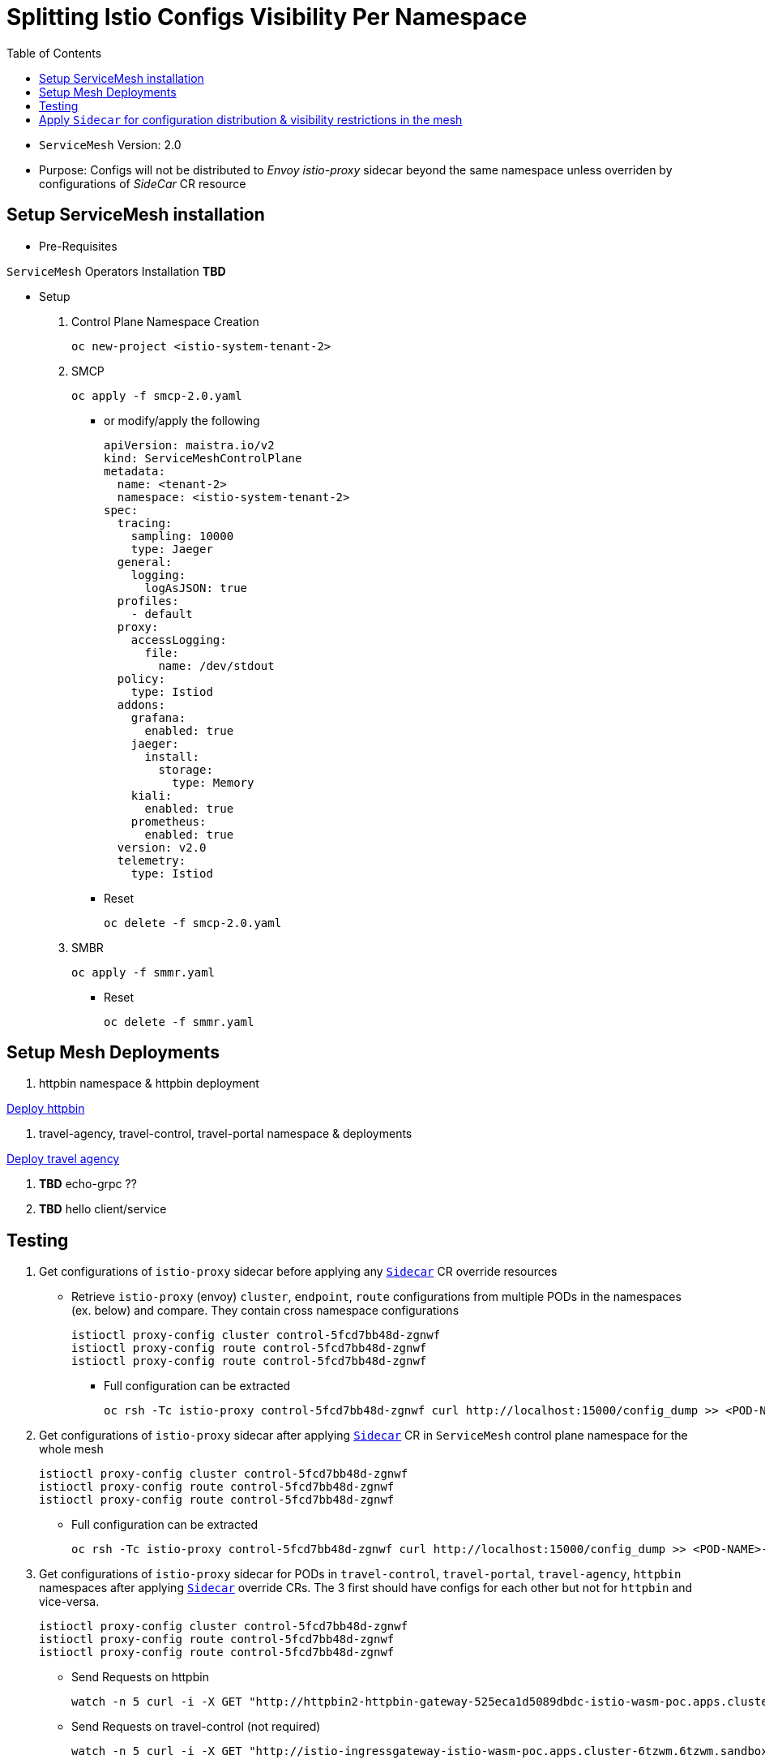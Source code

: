= Splitting Istio Configs Visibility Per Namespace
:toc:

* `ServiceMesh` Version: 2.0
* Purpose: Configs will not be distributed to _Envoy istio-proxy_ sidecar beyond the same namespace unless overriden by configurations of _SideCar_ CR resource

== Setup ServiceMesh installation

* Pre-Requisites

`ServiceMesh` Operators Installation *TBD*

* Setup

1. Control Plane Namespace Creation

	oc new-project <istio-system-tenant-2>

2. SMCP

	oc apply -f smcp-2.0.yaml
	
  ** or modify/apply the following
  
	apiVersion: maistra.io/v2
	kind: ServiceMeshControlPlane
	metadata:
	  name: <tenant-2>
	  namespace: <istio-system-tenant-2>
	spec:
	  tracing:
	    sampling: 10000
	    type: Jaeger
	  general:
	    logging:
	      logAsJSON: true
	  profiles:
	    - default
	  proxy:
	    accessLogging:
	      file:
		name: /dev/stdout
	  policy:
	    type: Istiod
	  addons:
	    grafana:
	      enabled: true
	    jaeger:
	      install:
		storage:
		  type: Memory
	    kiali:
	      enabled: true
	    prometheus:
	      enabled: true
	  version: v2.0
	  telemetry:
	    type: Istiod

  ** Reset

	oc delete -f smcp-2.0.yaml

3. SMBR

	oc apply -f smmr.yaml

  ** Reset	

	oc delete -f smmr.yaml


== Setup Mesh Deployments

1. httpbin namespace & httpbin deployment

link:../Scenario-0-Deploy-In-ServiceMesh/README.adoc#httpbin[Deploy httpbin]


2. travel-agency, travel-control, travel-portal namespace & deployments

link:../Scenario-0-Deploy-In-ServiceMesh/README.adoc#travel-agency[Deploy travel agency]

3. *TBD* echo-grpc ??

4. *TBD* hello client/service




== Testing

1. Get configurations of `istio-proxy` sidecar before applying any xref:anchor-1[`Sidecar`] CR override resources

  ** Retrieve `istio-proxy` (envoy) `cluster`, `endpoint`, `route` configurations from multiple PODs in the namespaces (ex. below) and compare. They contain cross namespace configurations
  
  	istioctl proxy-config cluster control-5fcd7bb48d-zgnwf
  	istioctl proxy-config route control-5fcd7bb48d-zgnwf
  	istioctl proxy-config route control-5fcd7bb48d-zgnwf
  	 
   *** Full configuration can be extracted	 
   	
	oc rsh -Tc istio-proxy control-5fcd7bb48d-zgnwf curl http://localhost:15000/config_dump >> <POD-NAME>-config-original.txt	
	

2. Get configurations of `istio-proxy` sidecar after applying xref:anchor-1[`Sidecar`]  CR in `ServiceMesh` control plane namespace for the whole mesh

  	istioctl proxy-config cluster control-5fcd7bb48d-zgnwf
  	istioctl proxy-config route control-5fcd7bb48d-zgnwf
  	istioctl proxy-config route control-5fcd7bb48d-zgnwf
  	 
   ** Full configuration can be extracted	 
   	
	oc rsh -Tc istio-proxy control-5fcd7bb48d-zgnwf curl http://localhost:15000/config_dump >> <POD-NAME>-config-original.txt
	
3. Get configurations of `istio-proxy` sidecar for PODs in `travel-control`, `travel-portal`, `travel-agency`, `httpbin` namespaces after applying xref:anchor-2[`Sidecar`]  override CRs. The 3 first should have configs for each other but not for `httpbin` and vice-versa.
	
  	istioctl proxy-config cluster control-5fcd7bb48d-zgnwf
  	istioctl proxy-config route control-5fcd7bb48d-zgnwf
  	istioctl proxy-config route control-5fcd7bb48d-zgnwf

  	
   ** Send Requests on httpbin

   	watch -n 5 curl -i -X GET "http://httpbin2-httpbin-gateway-525eca1d5089dbdc-istio-wasm-poc.apps.cluster-6tzwm.6tzwm.sandbox256.opentlc.com//response-headers?freeform=" -H "accept: application/json"

   ** Send Requests on travel-control (not required)
   
   	watch -n 5 curl -i -X GET "http://istio-ingressgateway-istio-wasm-poc.apps.cluster-6tzwm.6tzwm.sandbox256.opentlc.com/"  

image::graphs/travel-app-graph.png[400,400]
image::graphs/travel-app-external-graph.png[400,400]


== Apply `Sidecar` for configuration distribution & visibility restrictions in the mesh

[[anchor-1]]
* Apply `ServiceMesh` wide CR `Sidecar` to force configuration distribution and `mesh` visibility within namespace and control plane namespace only

	#use as is or change istio control plane namespace details
	oc apply -f sidecar-all-mesh.yaml 


[[anchor-2]]
* Apply `Sidecar` CR override to `travel-control`, `travel-portal`, `travel-agency` namespace _istio configuration_ 

	#use as is or change istio control plane namespace details
	oc apply -f sidecar-override-travel-namespaces.yaml -n travel-control
	oc apply -f sidecar-override-travel-namespaces.yaml -n travel-portal
	oc apply -f sidecar-override-travel-namespaces.yaml -n travel-agency















